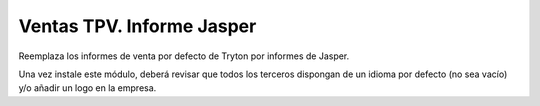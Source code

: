 ==========================
Ventas TPV. Informe Jasper
==========================

Reemplaza los informes de venta por defecto de Tryton por informes de Jasper.

Una vez instale este módulo, deberá revisar que todos los terceros dispongan de
un idioma por defecto (no sea vacío) y/o añadir un logo en la empresa.
